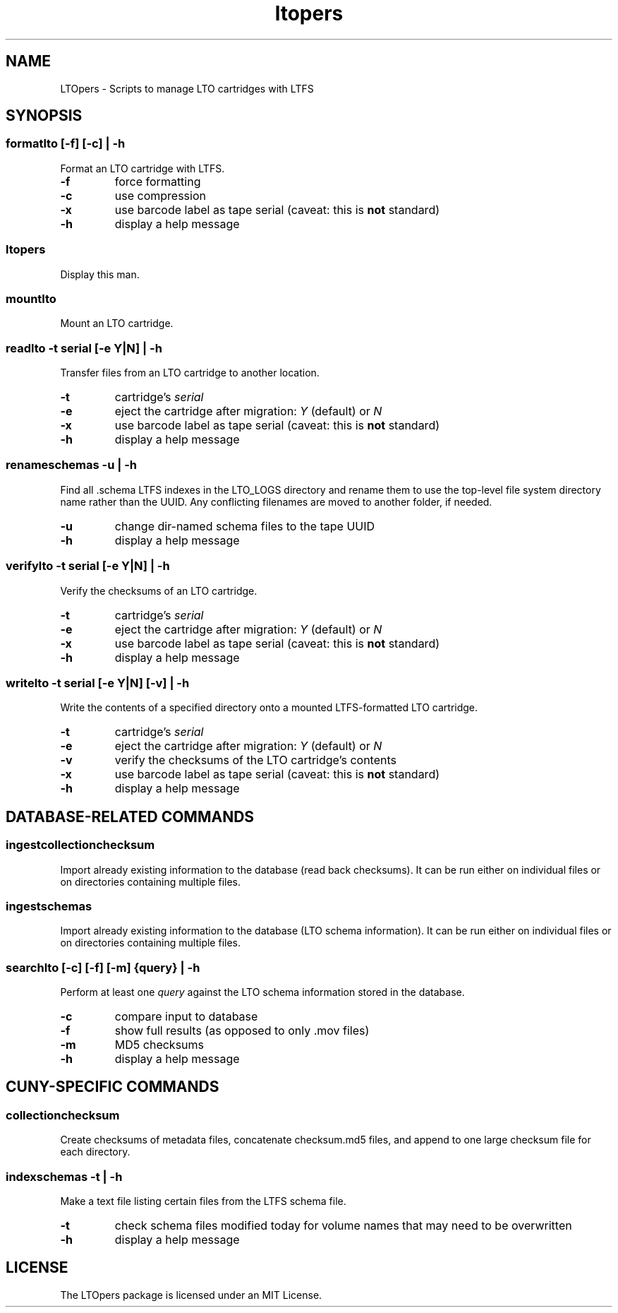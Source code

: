 .TH ltopers 1 "https://github.com/amiaopensource/ltopers" "2018\-03\-24" "AMIA Open Source"
.SH NAME
LTOpers \- Scripts to manage LTO cartridges with LTFS
.SH SYNOPSIS
.SS formatlto [\-f] [\-c] | \-h
Format an LTO cartridge with LTFS\.
.TP
.B \-f
force formatting
.TP
.B \-c
use compression
.TP
.B \-x
use barcode label as tape serial (caveat: this is \fBnot\fR standard)
.TP
.B \-h
display a help message
.SS ltopers
Display this man\.
.SS mountlto
Mount an LTO cartridge\.
.SS readlto \-t \fIserial\fB [\-e \fIY\fR|\fIN\fB] | \-h
Transfer files from an LTO cartridge to another location\.
.TP
.B \-t
cartridge's \fIserial
.TP
.B \-e
eject the cartridge after migration: \fIY\fR (default) or \fIN
.TP
.B \-x
use barcode label as tape serial (caveat: this is \fBnot\fR standard)
.TP
.B \-h
display a help message
.SS renameschemas  \-u | \-h
Find all \.schema LTFS indexes in the LTO_LOGS directory and rename them to use the top-level file system directory name rather than the UUID\. Any conflicting filenames are moved to another folder, if needed\.
.TP
.B \-u
change dir-named schema files to the tape UUID
.TP
.B \-h
display a help message
.SS verifylto \-t \fIserial\fB [\-e \fIY\fR|\fIN\fB] | \-h
Verify the checksums of an LTO cartridge\.
.TP
.B \-t
cartridge's \fIserial
.TP
.B \-e
eject the cartridge after migration: \fIY\fR (default) or \fIN
.TP
.B \-x
use barcode label as tape serial (caveat: this is \fBnot\fR standard)
.TP
.B \-h
display a help message
.SS writelto \-t \fIserial\fB [\-e \fIY\fR|\fIN\fB] [\-v] | \-h
Write the contents of a specified directory onto a mounted LTFS\-formatted LTO cartridge\.
.TP
.B \-t
cartridge's \fIserial
.TP
.B \-e
eject the cartridge after migration: \fIY\fR (default) or \fIN
.TP
.B \-v
verify the checksums of the LTO cartridge's contents
.TP
.B \-x
use barcode label as tape serial (caveat: this is \fBnot\fR standard)
.TP
.B \-h
display a help message
.SH DATABASE-RELATED COMMANDS
.SS ingestcollectionchecksum
Import already existing information to the database (read back checksums)\. It can be run either on individual files or on directories containing multiple files\.
.SS ingestschemas
Import already existing information to the database (LTO schema information)\. It can be run either on individual files or on directories containing multiple files\.
.SS searchlto [\-c] [\-f] [\-m] {\fIquery\fB} | \-h
Perform at least one \fIquery\fR against the LTO schema information stored in the database\.
.TP
.B \-c
compare input to database
.TP
.B \-f
show full results (as opposed to only \.mov files)
.TP
.B \-m
MD5 checksums
.TP
.B \-h
display a help message
.SH CUNY-SPECIFIC COMMANDS
.SS collectionchecksum
Create checksums of metadata files, concatenate checksum\.md5 files, and append to one large checksum file for each directory\.
.SS indexschemas \-t | \-h
Make a text file listing certain files from the LTFS schema file\.
.TP
.B \-t
check schema files modified today for volume names that may need to be overwritten
.TP
.B \-h
display a help message
.SH LICENSE
The LTOpers package is licensed under an MIT License\.
